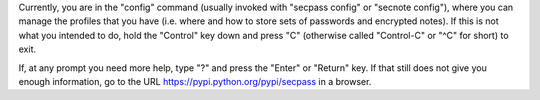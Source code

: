 Currently, you are in the "config" command (usually invoked with
"secpass config" or "secnote config"), where you can manage the
profiles that you have (i.e. where and how to store sets of passwords
and encrypted notes). If this is not what you intended to do, hold the
"Control" key down and press "C" (otherwise called "Control-C" or "^C"
for short) to exit.

If, at any prompt you need more help, type "?" and press the "Enter"
or "Return" key. If that still does not give you enough information,
go to the URL https://pypi.python.org/pypi/secpass in a browser.
